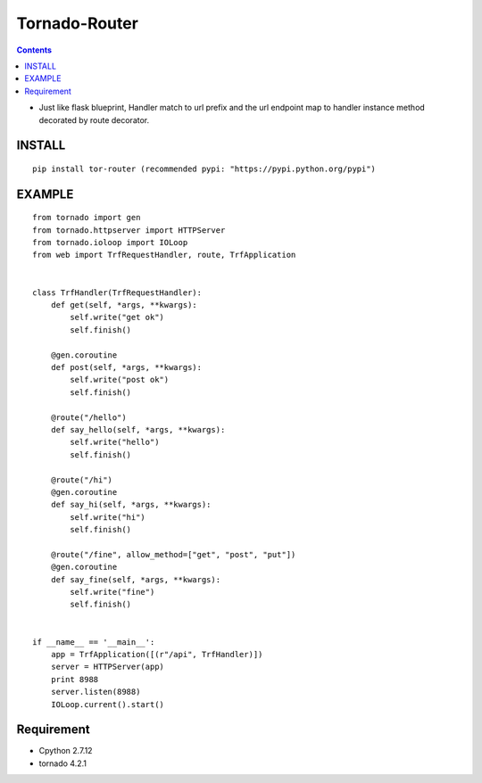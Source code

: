 ==============
Tornado-Router
==============

.. contents::


* Just like flask blueprint, Handler match to url prefix and the url endpoint map to handler instance method decorated by route decorator.


INSTALL
-------
::

    pip install tor-router (recommended pypi: "https://pypi.python.org/pypi")

EXAMPLE
-------
::

    from tornado import gen
    from tornado.httpserver import HTTPServer
    from tornado.ioloop import IOLoop
    from web import TrfRequestHandler, route, TrfApplication


    class TrfHandler(TrfRequestHandler):
        def get(self, *args, **kwargs):
            self.write("get ok")
            self.finish()

        @gen.coroutine
        def post(self, *args, **kwargs):
            self.write("post ok")
            self.finish()

        @route("/hello")
        def say_hello(self, *args, **kwargs):
            self.write("hello")
            self.finish()

        @route("/hi")
        @gen.coroutine
        def say_hi(self, *args, **kwargs):
            self.write("hi")
            self.finish()

        @route("/fine", allow_method=["get", "post", "put"])
        @gen.coroutine
        def say_fine(self, *args, **kwargs):
            self.write("fine")
            self.finish()


    if __name__ == '__main__':
        app = TrfApplication([(r"/api", TrfHandler)])
        server = HTTPServer(app)
        print 8988
        server.listen(8988)
        IOLoop.current().start()

Requirement
-----------
- Cpython 2.7.12
- tornado 4.2.1

